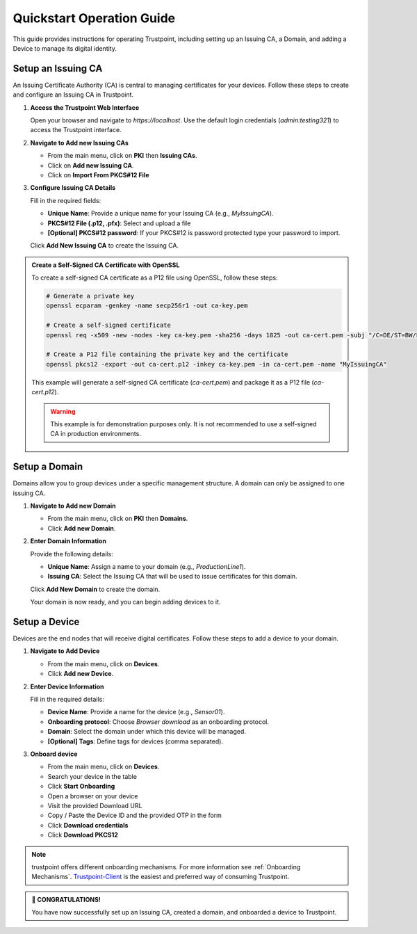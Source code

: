 Quickstart Operation Guide
==========================

This guide provides instructions for operating Trustpoint, including setting up an Issuing CA, a Domain, and adding a Device to manage its digital identity.

Setup an Issuing CA
-------------------
An Issuing Certificate Authority (CA) is central to managing certificates for your devices. Follow these steps to create and configure an Issuing CA in Trustpoint.

1. **Access the Trustpoint Web Interface**

   Open your browser and navigate to `https://localhost`. Use the default login credentials (`admin:testing321`) to access the Trustpoint interface.

2. **Navigate to Add new Issuing CAs**

   - From the main menu, click on **PKI** then **Issuing CAs**.
   - Click on **Add new Issuing CA**.
   - Click on **Import From PKCS#12 File**

3. **Configure Issuing CA Details**

   Fill in the required fields:

   - **Unique Name**: Provide a unique name for your Issuing CA (e.g., `MyIssuingCA`).
   - **PKCS#12 File (.p12, .pfx)**: Select and upload a file
   - **[Optional] PKCS#12 password**: If your PKCS#12 is password protected type your password to import.


   Click **Add New Issuing CA** to create the Issuing CA.

.. admonition:: Create a Self-Signed CA Certificate with OpenSSL
   :class: tip

   To create a self-signed CA certificate as a P12 file using OpenSSL, follow these steps:

   .. code-block:: bash

       # Generate a private key
       openssl ecparam -genkey -name secp256r1 -out ca-key.pem

       # Create a self-signed certificate
       openssl req -x509 -new -nodes -key ca-key.pem -sha256 -days 1825 -out ca-cert.pem -subj "/C=DE/ST=BW/L=Freudenstadt/O=Trustpoint/CN=MyIssuingCA"

       # Create a P12 file containing the private key and the certificate
       openssl pkcs12 -export -out ca-cert.p12 -inkey ca-key.pem -in ca-cert.pem -name "MyIssuingCA"

   This example will generate a self-signed CA certificate (`ca-cert.pem`) and package it as a P12 file (`ca-cert.p12`).

   .. warning::

      This example is for demonstration purposes only. It is not recommended to use a self-signed CA in production environments.


Setup a Domain
--------------
Domains allow you to group devices under a specific management structure. A domain can only be assigned to one issuing CA.

1. **Navigate to Add new Domain**

   - From the main menu, click on **PKI** then **Domains**.
   - Click **Add new Domain**.

2. **Enter Domain Information**

   Provide the following details:

   - **Unique Name**: Assign a name to your domain (e.g., `ProductionLine1`).
   - **Issuing CA**: Select the Issuing CA that will be used to issue certificates for this domain.

   Click **Add New Domain** to create the domain.

   Your domain is now ready, and you can begin adding devices to it.

Setup a Device
--------------
Devices are the end nodes that will receive digital certificates. Follow these steps to add a device to your domain.

1. **Navigate to Add Device**

   - From the main menu, click on **Devices**.
   - Click **Add new Device**.

2. **Enter Device Information**

   Fill in the required details:

   - **Device Name**: Provide a name for the device (e.g., `Sensor01`).
   - **Onboarding protocol**: Choose `Browser download` as an onboarding protocol.
   - **Domain**: Select the domain under which this device will be managed.
   - **[Optional] Tags**: Define tags for devices (comma separated).

3. **Onboard device**

   - From the main menu, click on **Devices**.
   - Search your device in the table
   - Click **Start Onboarding**
   - Open a browser on your device
   - Visit the provided Download URL
   - Copy / Paste the Device ID and the provided OTP in the form
   - Click **Download credentials**
   - Click **Download PKCS12**

.. note::

      trustpoint offers different onboarding mechanisms. For more information see :ref:`Onboarding Mechanisms`. `Trustpoint-Client <https://trustpoint-client.readthedocs.io>`_ is the easiest and preferred way of consuming Trustpoint.

.. admonition:: 🥳 CONGRATULATIONS!
   :class: tip

   You have now successfully set up an Issuing CA, created a domain, and onboarded a device to Trustpoint.
